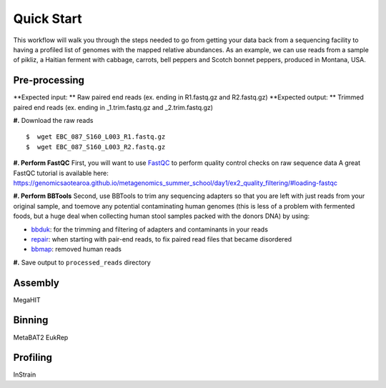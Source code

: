 Quick Start
===================
This workflow will walk you through the steps needed to go from getting your data back from a sequencing facility to having a profiled list of genomes with the mapped relative abundances.
As an example, we can use reads from a sample of pikliz, a Haitian ferment with cabbage, carrots, bell peppers and Scotch bonnet peppers, produced in Montana, USA.


Pre-processing
+++++++++++++++++++++++++++++++++++++++++++++++++++++++++++++++++++++
**Expected input: ** Raw paired end reads (ex. ending in R1.fastq.gz and R2.fastq.gz)
**Expected output: ** Trimmed paired end reads (ex. ending in _1.trim.fastq.gz and _2.trim.fastq.gz)

**#.** Download the raw reads
::
 $  wget EBC_087_S160_L003_R1.fastq.gz
 $  wget EBC_087_S160_L003_R2.fastq.gz

**#. Perform FastQC**
First, you will want to use `FastQC <https://www.bioinformatics.babraham.ac.uk/projects/fastqc/>`_ to perform quality control checks on raw sequence data
A great FastQC tutorial is available here: https://genomicsaotearoa.github.io/metagenomics_summer_school/day1/ex2_quality_filtering/#loading-fastqc

**#. Perform BBTools**
Second, use BBTools to trim any sequencing adapters so that you are left with just reads from your original sample, and toemove any potential contaminating human genomes (this is less of a problem with fermented foods, but a huge deal when collecting human stool samples packed with the donors DNA) by using:

* `bbduk <https://jgi.doe.gov/data-and-tools/software-tools/bbtools/bb-tools-user-guide/bbduk-guide/>`_: for the trimming and filtering of adapters and contaminants in your reads

* `repair <https://jgi.doe.gov/data-and-tools/software-tools/bbtools/bb-tools-user-guide/repair-guide/>`_: when starting with pair-end reads, to fix paired read files that became disordered

* `bbmap <https://jgi.doe.gov/data-and-tools/software-tools/bbtools/bb-tools-user-guide/bbmap-guide/>`_: removed human reads

**#.** Save output to ``processed_reads`` directory

Assembly
+++++++++++++++++++++++++++++++++++++++++++++++++++++++++++++++++++++
MegaHIT


Binning
+++++++++++++++++++++++++++++++++++++++++++++++++++++++++++++++++++++
MetaBAT2
EukRep

Profiling
+++++++++++++++++++++++++++++++++++++++++++++++++++++++++++++++++++++
InStrain



